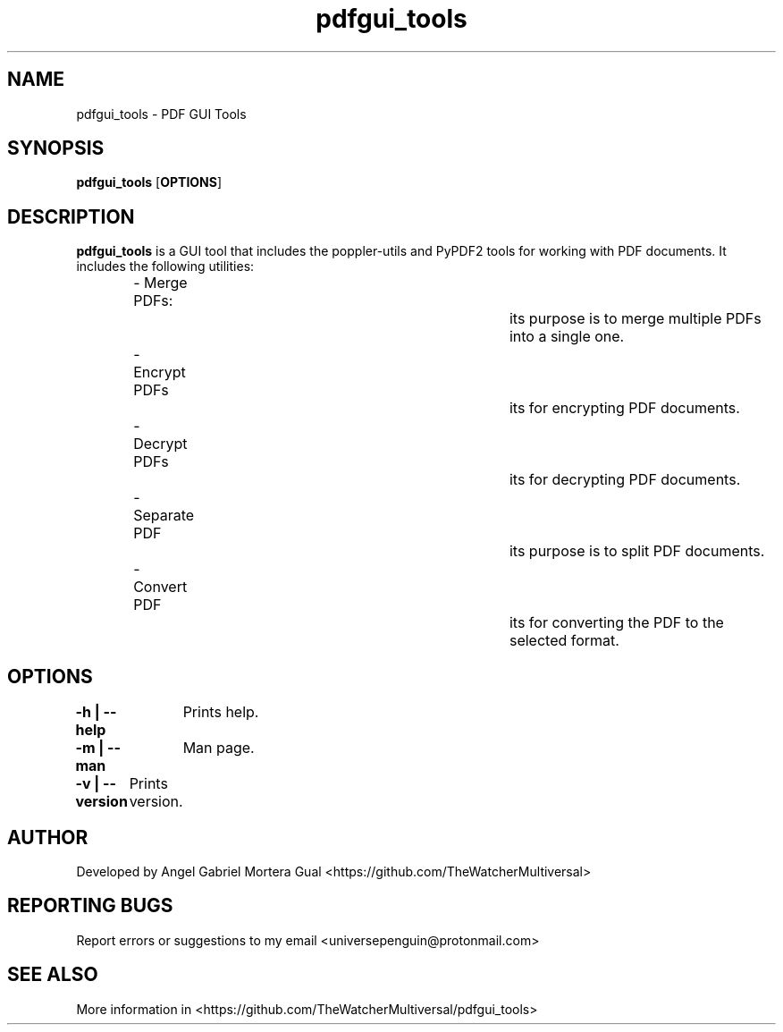 ." Process this file with
." groff -man -Tascii pdfgui_tools.1
."
.TH pdfgui_tools "1" "" "" "User commands"

.SH NAME
pdfgui_tools - PDF GUI Tools

.SH SYNOPSIS
.B pdfgui_tools
.OP OPTIONS

.SH DESCRIPTION
.B pdfgui_tools
is a GUI tool that includes the poppler-utils and PyPDF2 tools for working with PDF documents. It includes the following utilities:

.RS
.nf
- Merge PDFs:					its purpose is to merge multiple PDFs into a single one.
- Encrypt PDFs					its for encrypting PDF documents.
- Decrypt PDFs					its for decrypting PDF documents.
- Separate PDF					its purpose is to split PDF documents.
- Convert PDF					its for converting the PDF to the selected format.
.RE

.SH OPTIONS

.B "-h | --help"\fR
		Prints help.

.B "-m | --man"\fR
		 Man page.

.B "-v | --version"\fR
	  Prints version.

.SH AUTHOR 
.PP
Developed by Angel Gabriel Mortera Gual <https://github.com/TheWatcherMultiversal>


.SH REPORTING BUGS
.PP
Report errors or suggestions to my email <universepenguin@protonmail.com>

.SH SEE ALSO
.PP
.br
More information in <https://github.com/TheWatcherMultiversal/pdfgui_tools>

